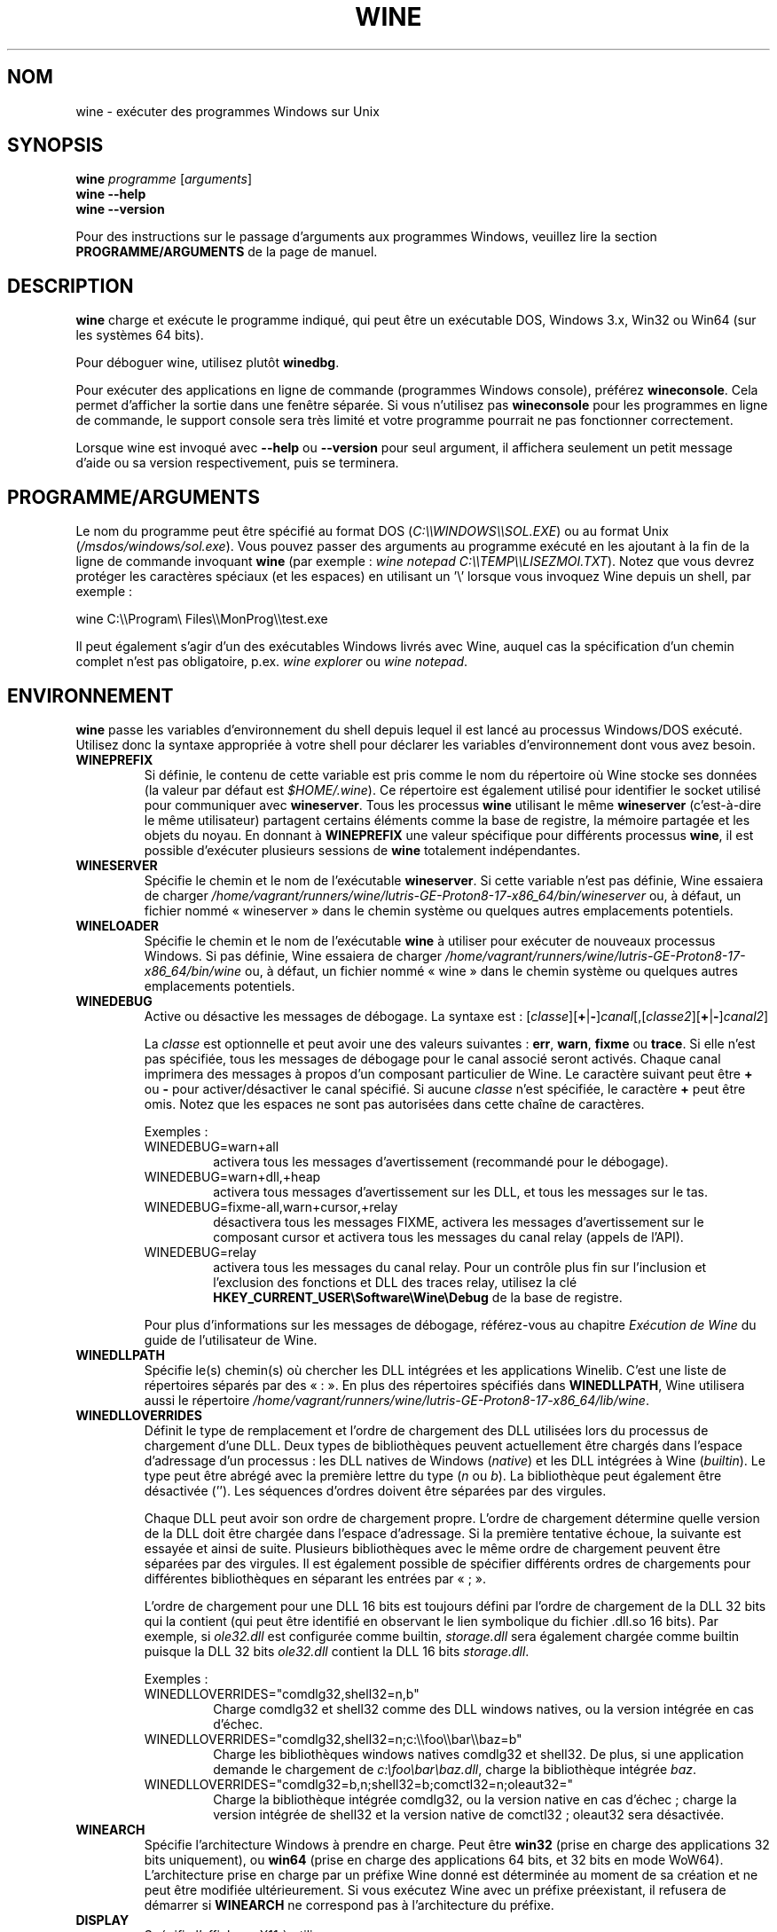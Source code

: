 .TH WINE 1 "juillet 2013" "Wine 8.0" "Windows sur Unix"
.SH NOM
wine \- exécuter des programmes Windows sur Unix
.SH SYNOPSIS
.B wine
.IR "programme " [ arguments ]
.br
.B wine --help
.br
.B wine --version
.PP
Pour des instructions sur le passage d'arguments aux programmes Windows, veuillez lire la section
.B
PROGRAMME/ARGUMENTS
de la page de manuel.
.SH DESCRIPTION
.B wine
charge et exécute le programme indiqué, qui peut être un exécutable DOS, Windows
3.x, Win32 ou Win64 (sur les systèmes 64 bits).
.PP
Pour déboguer wine, utilisez plutôt
.BR winedbg .
.PP
Pour exécuter des applications en ligne de commande (programmes Windows
console), préférez
.BR wineconsole .
Cela permet d'afficher la sortie dans une fenêtre séparée.
Si vous n'utilisez pas
.B wineconsole
pour les programmes en ligne de commande, le support console sera très limité et votre
programme pourrait ne pas fonctionner correctement.
.PP
Lorsque wine est invoqué avec
.B --help
ou
.B --version
pour seul argument, il
affichera seulement un petit message d'aide ou sa version respectivement, puis se terminera.
.SH PROGRAMME/ARGUMENTS
Le nom du programme peut être spécifié au format DOS
.RI ( C:\(rs\(rsWINDOWS\(rs\(rsSOL.EXE )
ou au format Unix
.RI ( /msdos/windows/sol.exe ).
Vous pouvez passer des arguments au programme exécuté en les ajoutant
à la fin de la ligne de commande invoquant
.B wine
(par exemple : \fIwine notepad C:\(rs\(rsTEMP\(rs\(rsLISEZMOI.TXT\fR).
Notez que vous devrez protéger les caractères spéciaux (et les espaces)
en utilisant un '\(rs' lorsque vous invoquez Wine depuis
un shell, par exemple :
.PP
wine C:\(rs\(rsProgram\(rs Files\(rs\(rsMonProg\(rs\(rstest.exe
.PP
Il peut également s'agir d'un des exécutables Windows livrés avec Wine,
auquel cas la spécification d'un chemin complet n'est pas obligatoire,
p.ex. \fIwine explorer\fR ou \fIwine notepad\fR.
.PP
.SH ENVIRONNEMENT
.B wine
passe les variables d'environnement du shell depuis lequel il
est lancé au processus Windows/DOS exécuté. Utilisez donc la syntaxe appropriée
à votre shell pour déclarer les variables d'environnement dont vous avez besoin.
.TP
.B WINEPREFIX
Si définie, le contenu de cette variable est pris comme le nom du répertoire où
Wine stocke ses données (la valeur par défaut est
.IR $HOME/.wine ).
Ce répertoire est également utilisé pour identifier le socket utilisé pour
communiquer avec
.BR wineserver .
Tous les processus
.B wine
utilisant le même
.B wineserver
(c'est-à-dire le même utilisateur) partagent certains éléments comme la base de registre,
la mémoire partagée et les objets du noyau.
En donnant à
.B WINEPREFIX
une valeur spécifique pour différents processus
.BR wine ,
il est possible d'exécuter plusieurs sessions de
.B wine
totalement indépendantes.
.TP
.B WINESERVER
Spécifie le chemin et le nom de l'exécutable
.BR wineserver .
Si cette variable n'est pas définie, Wine essaiera de charger
.I /home/vagrant/runners/wine/lutris-GE-Proton8-17-x86_64/bin/wineserver
ou, à défaut, un fichier nommé
« wineserver » dans le chemin système ou quelques autres emplacements potentiels.
.TP
.B WINELOADER
Spécifie le chemin et le nom de l'exécutable
.B wine
à utiliser pour exécuter de nouveaux processus Windows. Si pas définie, Wine
essaiera de charger
.I /home/vagrant/runners/wine/lutris-GE-Proton8-17-x86_64/bin/wine
ou, à défaut, un fichier nommé
« wine » dans le chemin système ou quelques autres emplacements potentiels.
.TP
.B WINEDEBUG
Active ou désactive les messages de débogage. La syntaxe est :
.RI [ classe ][\fB+\fR|\fB-\fR] canal [,[ classe2 ][\fB+\fR|\fB-\fR] canal2 ]
.RS +7
.PP
La
.I classe
est optionnelle et peut avoir une des valeurs suivantes :
.BR err ,
.BR warn ,
.B fixme
ou
.BR trace .
Si elle n'est pas spécifiée, tous les messages de débogage pour le canal
associé seront activés. Chaque canal imprimera des messages à propos
d'un composant particulier de Wine.
Le caractère suivant peut être \fB+\fR ou \fB-\fR pour activer/désactiver
le canal spécifié. Si aucune
.I classe
n'est spécifiée, le caractère \fB+\fR peut être omis. Notez que les espaces ne sont pas
autorisées dans cette chaîne de caractères.
.PP
Exemples :
.TP
WINEDEBUG=warn+all
activera tous les messages d'avertissement (recommandé pour le débogage).
.br
.TP
WINEDEBUG=warn+dll,+heap
activera tous messages d'avertissement sur les DLL, et tous les messages sur le tas.
.br
.TP
WINEDEBUG=fixme-all,warn+cursor,+relay
désactivera tous les messages FIXME, activera les messages d'avertissement sur le composant cursor et
activera tous les messages du canal relay (appels de l'API).
.br
.TP
WINEDEBUG=relay
activera tous les messages du canal relay. Pour un contrôle plus fin sur l'inclusion et
l'exclusion des fonctions et DLL des traces relay, utilisez la clé
.B HKEY_CURRENT_USER\\\\Software\\\\Wine\\\\Debug
de la base de registre.
.PP
Pour plus d'informations sur les messages de débogage, référez-vous au chapitre
.I Exécution de Wine
du guide de l'utilisateur de Wine.
.RE
.TP
.B WINEDLLPATH
Spécifie le(s) chemin(s) où chercher les DLL intégrées et les applications
Winelib. C'est une liste de répertoires séparés par des « : ». En plus des
répertoires spécifiés dans
.BR WINEDLLPATH ,
Wine utilisera aussi le répertoire
.IR /home/vagrant/runners/wine/lutris-GE-Proton8-17-x86_64/lib/wine .
.TP
.B WINEDLLOVERRIDES
Définit le type de remplacement et l'ordre de chargement des DLL utilisées lors du
processus de chargement d'une DLL. Deux types de bibliothèques peuvent actuellement
être chargés dans l'espace d'adressage d'un processus : les DLL natives de
Windows
.RI ( native ") et les DLL intégrées à Wine (" builtin ).
Le type peut être abrégé avec la première lettre du type
.RI ( n " ou " b ).
La bibliothèque peut également être désactivée (''). Les séquences d'ordres
doivent être séparées par des virgules.
.RS
.PP
Chaque DLL peut avoir son ordre de chargement propre. L'ordre de chargement
détermine quelle version de la DLL doit être chargée dans l'espace
d'adressage. Si la première tentative échoue, la suivante est essayée et
ainsi de suite. Plusieurs bibliothèques avec le même ordre de chargement
peuvent être séparées par des virgules. Il est également possible de spécifier
différents ordres de chargements pour différentes bibliothèques en séparant les
entrées par « ; ».
.PP
L'ordre de chargement pour une DLL 16 bits est toujours défini par l'ordre de
chargement de la DLL 32 bits qui la contient (qui peut être identifié en
observant le lien symbolique du fichier .dll.so 16 bits). Par exemple, si
\fIole32.dll\fR est configurée comme builtin, \fIstorage.dll\fR sera également chargée comme
builtin puisque la DLL 32 bits \fIole32.dll\fR contient la DLL 16 bits \fIstorage.dll\fR.
.PP
Exemples :
.TP
WINEDLLOVERRIDES="comdlg32,shell32=n,b"
.br
Charge comdlg32 et shell32 comme des DLL windows natives, ou la version
intégrée en cas d'échec.
.TP
WINEDLLOVERRIDES="comdlg32,shell32=n;c:\(rs\(rsfoo\(rs\(rsbar\(rs\(rsbaz=b"
.br
Charge les bibliothèques windows natives comdlg32 et shell32. De plus, si une
application demande le chargement de \fIc:\(rsfoo\(rsbar\(rsbaz.dll\fR, charge la
bibliothèque intégrée \fIbaz\fR.
.TP
WINEDLLOVERRIDES="comdlg32=b,n;shell32=b;comctl32=n;oleaut32="
.br
Charge la bibliothèque intégrée comdlg32, ou la version native en cas
d'échec ; charge la version intégrée de shell32 et la version native de
comctl32 ; oleaut32 sera désactivée.
.RE
.TP
.B WINEARCH
Spécifie l'architecture Windows à prendre en charge. Peut être
.B win32
(prise en charge des applications 32 bits uniquement), ou
.B win64
(prise en charge des applications 64 bits, et 32 bits en mode WoW64).
.br
L'architecture prise en charge par un préfixe Wine donné est déterminée
au moment de sa création et ne peut être modifiée ultérieurement.
Si vous exécutez Wine avec un préfixe préexistant, il refusera de démarrer
si
.B WINEARCH
ne correspond pas à l'architecture du préfixe.
.TP
.B DISPLAY
Spécifie l'affichage X11 à utiliser.
.TP
Variables de configuration du pilote audio OSS :
.TP
.B AUDIODEV
Définit le périphérique pour les entrées/sorties audio, par défaut
.IR /dev/dsp .
.TP
.B MIXERDEV
Définit le périphérique pour les contrôles du mixeur, par défaut
.IR /dev/mixer .
.TP
.B MIDIDEV
Définit le périphérique pour le séquenceur MIDI, par défaut
.IR /dev/sequencer .
.SH FICHIERS
.TP
.I /home/vagrant/runners/wine/lutris-GE-Proton8-17-x86_64/bin/wine
Le chargeur de programme de Wine.
.TP
.I /home/vagrant/runners/wine/lutris-GE-Proton8-17-x86_64/bin/wineconsole
Le chargeur de programme de Wine pour les applications en mode console (CUI).
.TP
.I /home/vagrant/runners/wine/lutris-GE-Proton8-17-x86_64/bin/wineserver
Le serveur Wine.
.TP
.I /home/vagrant/runners/wine/lutris-GE-Proton8-17-x86_64/bin/winedbg
Le débogueur de Wine.
.TP
.I /home/vagrant/runners/wine/lutris-GE-Proton8-17-x86_64/lib/wine
Répertoire contenant les bibliothèques partagées de Wine.
.TP
.I $WINEPREFIX/dosdevices
Répertoire contenant le mapping des périphériques DOS. Chaque fichier dans ce
répertoire est un lien symbolique vers le fichier périphérique Unix qui implémente
un périphérique donné. Par exemple, si COM1 est mappé sur \fI/dev/ttyS0\fR, vous aurez un
lien symbolique de la forme \fI$WINEPREFIX/dosdevices/com1\fR -> \fI/dev/ttyS0\fR.
.br
Les lecteurs DOS sont aussi définis à l'aide de liens symboliques ; par exemple, si le
lecteur D: correspond au CDROM monté sur \fI/mnt/cdrom\fR, vous aurez un lien symbolique
\fI$WINEPREFIX/dosdevices/d:\fR -> \fI/mnt/cdrom\fR. Le périphérique Unix correspondant à un lecteur
DOS peut être spécifié de la même façon, à l'exception du fait qu'il faut utiliser « :: » à
la place de « : ». Dans l'exemple précédent, si le lecteur CDROM est monté depuis /dev/hdc,
le lien symbolique correspondant sera \fI$WINEPREFIX/dosdevices/d::\fR -> \fI/dev/hdc\fR.
.SH AUTEURS
Wine est disponible grâce au travail de nombreux développeurs. Pour une liste
des auteurs, référez-vous au fichier
.I AUTHORS
à la racine de la distribution des sources.
.SH COPYRIGHT
Wine peut être distribué selon les termes de la licence LGPL. Une copie de cette
licence se trouve dans le fichier
.I COPYING.LIB
à la racine de la distribution des sources.
.SH BUGS
.PP
Un rapport sur la compatibilité de nombreuses applications est disponible sur la
.UR https://appdb.winehq.org
.B base de données d'applications de Wine
.UE .
N'hésitez pas à y ajouter des entrées pour les applications que vous
exécutez actuellement, si nécessaire.
.PP
Les bugs peuvent être signalés (en anglais) sur le
.UR https://bugs.winehq.org
.B système de suivi des problèmes de Wine
.UE .
.SH DISPONIBILITÉ
La version publique la plus récente de Wine est disponible sur WineHQ, le
.UR https://www.winehq.org/
.B quartier général du développement de Wine
.UE .
.SH "VOIR AUSSI"
.BR wineserver (1),
.BR winedbg (1),
.br
.UR https://www.winehq.org/help
.B Documentation et support de Wine
.UE .
